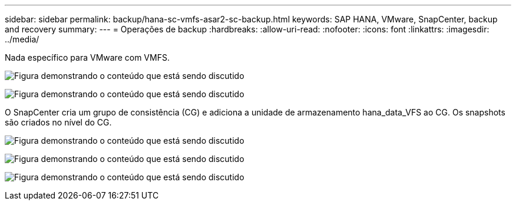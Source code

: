 ---
sidebar: sidebar 
permalink: backup/hana-sc-vmfs-asar2-sc-backup.html 
keywords: SAP HANA, VMware, SnapCenter, backup and recovery 
summary:  
---
= Operações de backup
:hardbreaks:
:allow-uri-read: 
:nofooter: 
:icons: font
:linkattrs: 
:imagesdir: ../media/


Nada específico para VMware com VMFS.

image:sc-hana-asrr2-vmfs-image18.png["Figura demonstrando o conteúdo que está sendo discutido"]

image:sc-hana-asrr2-vmfs-image19.png["Figura demonstrando o conteúdo que está sendo discutido"]

O SnapCenter cria um grupo de consistência (CG) e adiciona a unidade de armazenamento hana++_++data++_++VFS ao CG. Os snapshots são criados no nível do CG.

image:sc-hana-asrr2-vmfs-image20.png["Figura demonstrando o conteúdo que está sendo discutido"]

image:sc-hana-asrr2-vmfs-image21.png["Figura demonstrando o conteúdo que está sendo discutido"]

image:sc-hana-asrr2-vmfs-image22.png["Figura demonstrando o conteúdo que está sendo discutido"]
